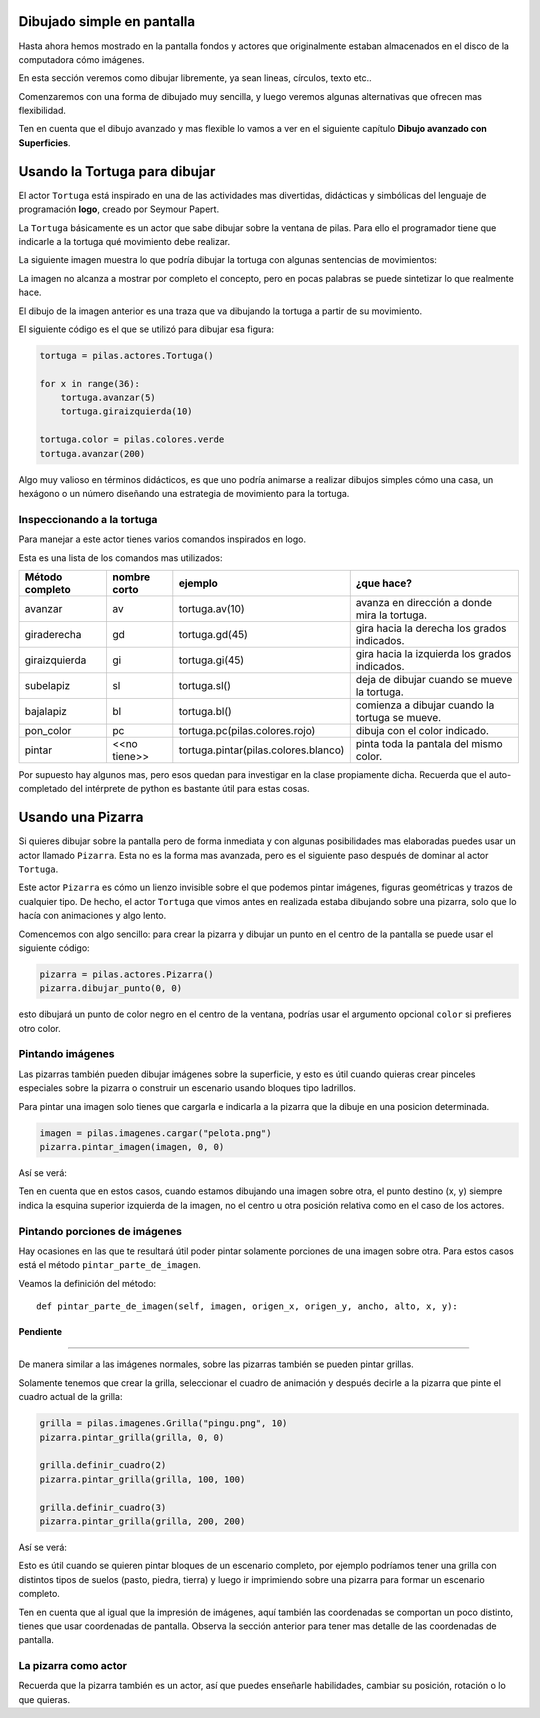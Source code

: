 Dibujado simple en pantalla
===========================

Hasta ahora hemos mostrado en la pantalla
fondos y actores que originalmente estaban
almacenados en el disco de la computadora
cómo imágenes.

En esta sección veremos como dibujar libremente, ya
sean lineas, círculos, texto etc..

Comenzaremos con una forma de dibujado muy
sencilla, y luego veremos algunas alternativas
que ofrecen mas flexibilidad.

Ten en cuenta que el dibujo avanzado y mas flexible
lo vamos a ver en el siguiente capítulo **Dibujo avanzado
con Superficies**.


Usando la Tortuga para dibujar
==============================

El actor ``Tortuga`` está inspirado en una de
las actividades mas divertidas, didácticas y simbólicas
del lenguaje de programación **logo**, creado
por Seymour Papert.

La ``Tortuga`` básicamente es un actor que sabe
dibujar sobre la ventana de pilas. Para ello el
programador tiene que indicarle a la tortuga qué
movimiento debe realizar.

La siguiente imagen muestra lo que podría
dibujar la tortuga con algunas sentencias de
movimientos:

.. image:: images/tortuga_dibuja_triangulo.png

La imagen no alcanza a mostrar por completo el
concepto, pero en pocas palabras se puede sintetizar
lo que realmente hace.

El dibujo de la imagen anterior es una traza que
va dibujando la tortuga a partir de su movimiento.

El siguiente código es el que se utilizó para
dibujar esa figura:

.. code-block:: python

    tortuga = pilas.actores.Tortuga()

    for x in range(36):
        tortuga.avanzar(5)
        tortuga.giraizquierda(10)

    tortuga.color = pilas.colores.verde
    tortuga.avanzar(200)


Algo muy valioso en términos didácticos, es que
uno podría animarse a realizar dibujos simples cómo
una casa, un hexágono o un número diseñando una estrategia
de movimiento para la tortuga.

Inspeccionando a la tortuga
---------------------------

Para manejar a este actor tienes varios comandos
inspirados en logo.

Esta es una lista de los comandos mas utilizados:


+------------------+--------------+--------------------------------------+------------------------------------------------+
| Método completo  | nombre corto | ejemplo                              | ¿que hace?                                     |
+==================+==============+======================================+================================================+
| avanzar          | av           | tortuga.av(10)                       | avanza en dirección a donde mira la tortuga.   |
+------------------+--------------+--------------------------------------+------------------------------------------------+
| giraderecha      | gd           | tortuga.gd(45)                       | gira hacia la derecha los grados indicados.    |
+------------------+--------------+--------------------------------------+------------------------------------------------+
| giraizquierda    | gi           | tortuga.gi(45)                       | gira hacia la izquierda los grados indicados.  |
+------------------+--------------+--------------------------------------+------------------------------------------------+
| subelapiz        | sl           | tortuga.sl()                         | deja de dibujar cuando se mueve la tortuga.    |
+------------------+--------------+--------------------------------------+------------------------------------------------+
| bajalapiz        | bl           | tortuga.bl()                         | comienza a dibujar cuando la tortuga se mueve. |
+------------------+--------------+--------------------------------------+------------------------------------------------+
| pon_color        | pc           | tortuga.pc(pilas.colores.rojo)       | dibuja con el color indicado.                  |
+------------------+--------------+--------------------------------------+------------------------------------------------+
| pintar           | <<no tiene>> | tortuga.pintar(pilas.colores.blanco) | pinta toda la pantala del mismo color.         |
+------------------+--------------+--------------------------------------+------------------------------------------------+


Por supuesto hay algunos mas, pero esos quedan para
investigar en la clase propiamente dicha. Recuerda que
el auto-completado del intérprete de python es bastante
útil para estas cosas.

Usando una Pizarra
==================

Si quieres dibujar sobre la pantalla pero
de forma inmediata y con algunas posibilidades mas
elaboradas puedes
usar un actor llamado ``Pizarra``. Esta no es la
forma mas avanzada, pero es el siguiente paso después
de dominar al actor ``Tortuga``.

Este actor ``Pizarra`` es cómo un lienzo invisible sobre
el que podemos pintar imágenes, figuras
geométricas y trazos de cualquier tipo. De hecho, el actor
``Tortuga`` que vimos antes en realizada estaba
dibujando sobre una pizarra, solo que lo hacía con
animaciones y algo lento.

Comencemos con algo sencillo: para crear la pizarra y
dibujar un punto en el centro de la
pantalla se puede usar el siguiente
código:

.. code-block:: python

    pizarra = pilas.actores.Pizarra()
    pizarra.dibujar_punto(0, 0)

esto dibujará un punto de color negro en el centro de
la ventana, podrías usar el argumento opcional ``color``
si prefieres otro color.


Pintando imágenes
-----------------

Las pizarras también pueden dibujar imágenes sobre la superficie,
y esto es útil cuando quieras crear pinceles especiales sobre
la pizarra o construir un escenario usando bloques tipo
ladrillos.

Para pintar una imagen solo tienes que cargarla e
indicarla a la pizarra que la dibuje en una posicion determinada.

.. code-block:: python

    imagen = pilas.imagenes.cargar("pelota.png")
    pizarra.pintar_imagen(imagen, 0, 0)


Así se verá:

.. image:: images/pizarra_imagen.png

Ten en cuenta que en estos casos, cuando estamos dibujando
una imagen sobre otra, el punto destino (x, y) siempre indica
la esquina superior izquierda de la imagen, no el centro u
otra posición relativa como en el caso de los actores.

Pintando porciones de imágenes
------------------------------

Hay ocasiones en las que te resultará útil poder
pintar solamente porciones de una imagen sobre otra. Para
estos casos está el método ``pintar_parte_de_imagen``.

Veamos la definición del método::

    def pintar_parte_de_imagen(self, imagen, origen_x, origen_y, ancho, alto, x, y):




Pendiente
::::::::::




----------------------------------------

De manera similar a las imágenes normales, sobre las pizarras
también se pueden pintar grillas.

Solamente tenemos que crear la grilla, seleccionar el
cuadro de animación y después decirle a la pizarra
que pinte el cuadro actual de la grilla:

.. code-block:: python

    grilla = pilas.imagenes.Grilla("pingu.png", 10)
    pizarra.pintar_grilla(grilla, 0, 0)

    grilla.definir_cuadro(2)
    pizarra.pintar_grilla(grilla, 100, 100)

    grilla.definir_cuadro(3)
    pizarra.pintar_grilla(grilla, 200, 200)

Así se verá:

.. image:: images/pizarra_grilla.png

Esto es útil cuando se quieren pintar bloques de un escenario
completo, por ejemplo podríamos tener una grilla con distintos
tipos de suelos (pasto, piedra, tierra) y luego ir
imprimiendo sobre una pizarra para formar un escenario completo.

Ten en cuenta que al igual que la impresión de imágenes, aquí también
las coordenadas se comportan un poco distinto, tienes que
usar coordenadas de pantalla. Observa la sección anterior
para tener mas detalle de las coordenadas de pantalla.


La pizarra como actor
---------------------

Recuerda que la pizarra también es un actor, así que puedes enseñarle
habilidades, cambiar su posición, rotación o lo que quieras.
